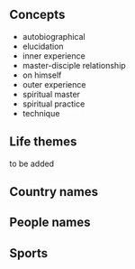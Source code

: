 ** Concepts

- autobiographical
- elucidation
- inner experience
- master-disciple relationship
- on himself
- outer experience
- spiritual master
- spiritual practice
- technique

** Life themes

to be added

** Country names


** People names



** Sports

